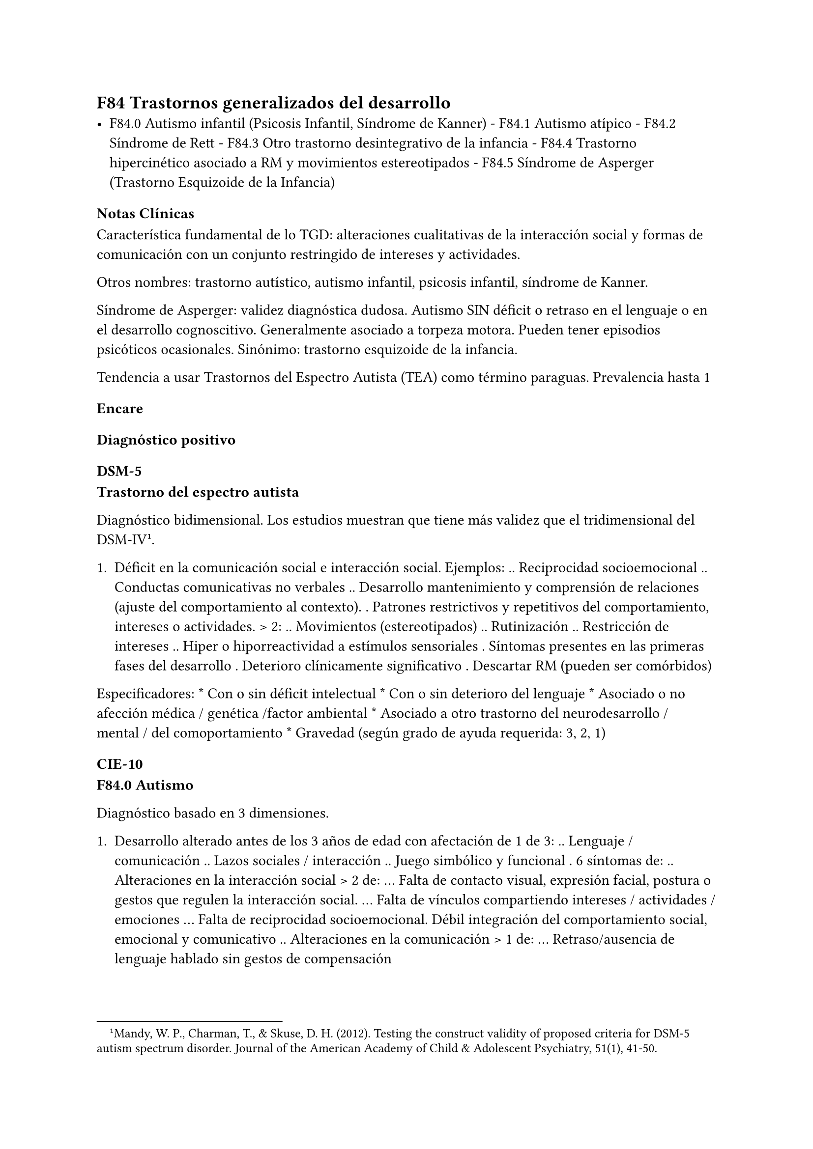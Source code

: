 
<_trastornos_del_desarrollo_psicológico>
== F84 Trastornos generalizados del desarrollo
<_f84_trastornos_generalizados_del_desarrollo>
- F84.0 Autismo infantil \(Psicosis Infantil, Síndrome de Kanner) -
  F84.1 Autismo atípico - F84.2 Síndrome de Rett - F84.3 Otro trastorno
  desintegrativo de la infancia - F84.4 Trastorno hipercinético asociado
  a RM y movimientos estereotipados - F84.5 Síndrome de Asperger
  \(Trastorno Esquizoide de la Infancia)

=== Notas Clínicas
<_notas_clínicas_19>
Característica fundamental de lo TGD: alteraciones cualitativas de la
interacción social y formas de comunicación con un conjunto restringido
de intereses y actividades.

Otros nombres: trastorno autístico, autismo infantil, psicosis infantil,
síndrome de Kanner.

Síndrome de Asperger: validez diagnóstica dudosa. Autismo SIN déficit o
retraso en el lenguaje o en el desarrollo cognoscitivo. Generalmente
asociado a torpeza motora. Pueden tener episodios psicóticos
ocasionales. Sinónimo: trastorno esquizoide de la infancia.

Tendencia a usar Trastornos del Espectro Autista \(TEA) como término
paraguas. Prevalencia hasta 1

=== Encare
<_encare_23>
==== Diagnóstico positivo
<_diagnóstico_positivo_20>
===== DSM-5
<_dsm_5>
#block[
#strong[Trastorno del espectro autista]

]
Diagnóstico bidimensional. Los estudios muestran que tiene más validez
que el tridimensional del DSM-IV #footnote[Mandy, W. P., Charman, T., &
Skuse, D. H. \(2012). Testing the construct validity of proposed
criteria for DSM-5 autism spectrum disorder. Journal of the American
Academy of Child & Adolescent Psychiatry, 51\(1), 41-50.].

#block[
#set enum(numbering: "1.", start: 1)
+ Déficit en la comunicación social e interacción social. Ejemplos: ..
  Reciprocidad socioemocional .. Conductas comunicativas no verbales ..
  Desarrollo mantenimiento y comprensión de relaciones \(ajuste del
  comportamiento al contexto). . Patrones restrictivos y repetitivos del
  comportamiento, intereses o actividades. \> 2: .. Movimientos
  \(estereotipados) .. Rutinización .. Restricción de intereses .. Hiper
  o hiporreactividad a estímulos sensoriales . Síntomas presentes en las
  primeras fases del desarrollo . Deterioro clínicamente significativo .
  Descartar RM \(pueden ser comórbidos)
]

Especificadores: \* Con o sin déficit intelectual \* Con o sin deterioro
del lenguaje \* Asociado o no afección médica / genética /factor
ambiental \* Asociado a otro trastorno del neurodesarrollo / mental /
del comoportamiento \* Gravedad \(según grado de ayuda requerida: 3, 2,
1)

===== CIE-10
<_cie_10_2>
#block[
#strong[F84.0 Autismo]

]
Diagnóstico basado en 3 dimensiones.

#block[
#set enum(numbering: "1.", start: 1)
+ Desarrollo alterado antes de los 3 años de edad con afectación de 1 de
  3: .. Lenguaje / comunicación .. Lazos sociales / interacción .. Juego
  simbólico y funcional . 6 síntomas de: .. Alteraciones en la
  interacción social \> 2 de: … Falta de contacto visual, expresión
  facial, postura o gestos que regulen la interacción social. … Falta de
  vínculos compartiendo intereses / actividades / emociones … Falta de
  reciprocidad socioemocional. Débil integración del comportamiento
  social, emocional y comunicativo .. Alteraciones en la comunicación \>
  1 de: … Retraso/ausencia de lenguaje hablado sin gestos de
  compensación

  #block[
  #set enum(numbering: "i.", start: 1)
  + Fracaso para iniciar / mantener una conversación … Uso estereotipado
    o idiosincrático del lenguaje … Falta de juegos de simulación
    espontáneos o juego social imitativo .. Intereses restringidos o
    estereotipados \> 1 de: … Comportamiento estereotipado

  + Adherencia a rutinas carentes de sentido … Manierismos motores
    estereotipados / repetitivos … Preocupación por objetos carentes de
    funcionalidad . Descartar otros TGD, trastornos del desarrollo
    específicos, RM, F20 de inicio en la infancia, S° de Rett.
  ]
]

#block[
#set enum(numbering: "1.", start: 1)
+ Ausencia de retraso en el lenguaje o cognitivo . Alteración
  cualitativa en la interacción social: similar criterio que el autismo.
  . Intereses restringidos, repetitivos y estereotipados. . Descartar
  otros TGS, F20, F21, TOC, TP anancástico, trastorno reactivo y
  desinhibido de la vinculación en la infancia.
]

No se requieren para el diagnóstico pero suelen estar presentes:

- torpeza motora \* capacidades especiales vinculadas a interés
  específico.

- Autismo atípico: no se cumplen algunos de los criterios. \* Síndrome
  de Rett: niñas. Inicio normal, luego pérdida de funciones y retraso en
  crecimiento cefálico que aparece entre los 7m y 2 años. \* Otro
  trastorno desintegrativo de la infancia: inicio normal → pérdida de
  funciones. \* Trastorno hipercinético asociado a RM y movimientos
  estereotipados.

==== Diagnóstico diferencial
<_diagnóstico_diferencial_12>
En adultos, sobre todo para S de Asperger: DD con Trastorno de la P del
grupo A \(Esquizoide)

==== Tratamiento
<_tratamiento_26>
===== Biológico En metaanálisis no hay diferencias significativas entre
<_biológico_en_metaanálisis_no_hay_diferencias_significativas_entre>
el placebo y los siguientes tratamientos #footnote[Yu, Yanjie, et al.
\"Pharmacotherapy of restricted/repetitive behavior in autism spectrum
disorder: a systematic review and meta-analysis.\" BMC psychiatry 20.1
\(2020): 1-11.]: fluvoxamina, risperidona, fluoxetina, citalopram,
oxitocina, N-Acetilcisteína, buspirona.

Aripiprazol: potencialmente útil para uso transitorio en el tratamiento
de aspectos comportamentales \(irritabilidad, hiperactividad,
estereotipias). Debe prestarse atención a los efectos secundarios
\(ganancia de peso, sedación, sialorrea, temblor). Un estudio muestra
que a largo plazo no se diferencia del placebo → se recomienda usar por
períodos cortos #footnote[Hirsch, Lauren E., and Tamara Pringsheim.
\"Aripiprazole for autism spectrum disorders \(ASD).\" Cochrane Database
of Systematic Reviews 6 \(2016).].

===== Psicológico Psicoterapia de apoyo con promoción de conductas
<_psicológico_psicoterapia_de_apoyo_con_promoción_de_conductas>
sociales e interacción. Técnicas de resolución de problemas.
Entrenamiento en habilidades sociales.

